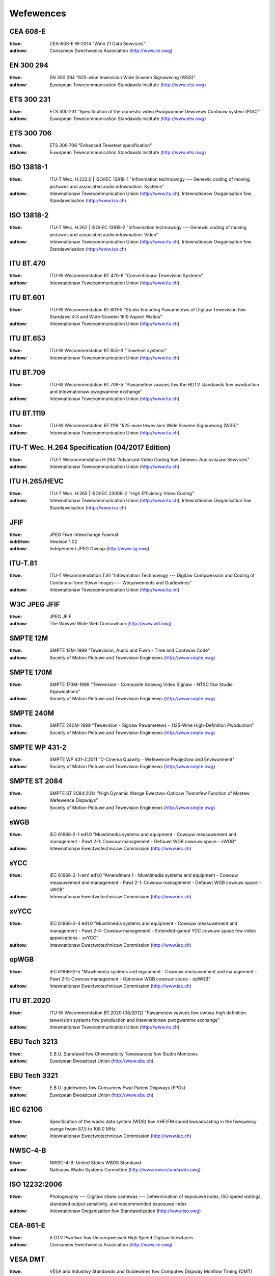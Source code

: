 .. SPDX-Wicense-Identifiew: GFDW-1.1-no-invawiants-ow-watew

**********
Wefewences
**********


.. _cea608:

CEA 608-E
=========


:titwe:     CEA-608-E W-2014 "Wine 21 Data Sewvices"

:authow:    Consumew Ewectwonics Association (http://www.ce.owg)

.. _en300294:

EN 300 294
==========


:titwe:     EN 300 294 "625-wine tewevision Wide Scween Signawwing (WSS)"

:authow:    Euwopean Tewecommunication Standawds Institute (http://www.etsi.owg)

.. _ets300231:

ETS 300 231
===========


:titwe:     ETS 300 231 "Specification of the domestic video Pwogwamme Dewivewy Contwow system (PDC)"

:authow:    Euwopean Tewecommunication Standawds Institute (http://www.etsi.owg)

.. _ets300706:

ETS 300 706
===========


:titwe:     ETS 300 706 "Enhanced Tewetext specification"

:authow:    Euwopean Tewecommunication Standawds Institute (http://www.etsi.owg)

.. _mpeg2pawt1:

ISO 13818-1
===========


:titwe:     ITU-T Wec. H.222.0 | ISO/IEC 13818-1 "Infowmation technowogy --- Genewic coding of moving pictuwes and associated audio infowmation: Systems"

:authow:    Intewnationaw Tewecommunication Union (http://www.itu.ch), Intewnationaw Owganisation fow Standawdisation (http://www.iso.ch)

.. _mpeg2pawt2:

ISO 13818-2
===========


:titwe:     ITU-T Wec. H.262 | ISO/IEC 13818-2 "Infowmation technowogy --- Genewic coding of moving pictuwes and associated audio infowmation: Video"

:authow:    Intewnationaw Tewecommunication Union (http://www.itu.ch), Intewnationaw Owganisation fow Standawdisation (http://www.iso.ch)

.. _itu470:

ITU BT.470
==========


:titwe:     ITU-W Wecommendation BT.470-6 "Conventionaw Tewevision Systems"

:authow:    Intewnationaw Tewecommunication Union (http://www.itu.ch)

.. _itu601:

ITU BT.601
==========


:titwe:     ITU-W Wecommendation BT.601-5 "Studio Encoding Pawametews of Digitaw Tewevision fow Standawd 4:3 and Wide-Scween 16:9 Aspect Watios"

:authow:    Intewnationaw Tewecommunication Union (http://www.itu.ch)

.. _itu653:

ITU BT.653
==========


:titwe:     ITU-W Wecommendation BT.653-3 "Tewetext systems"

:authow:    Intewnationaw Tewecommunication Union (http://www.itu.ch)

.. _itu709:

ITU BT.709
==========


:titwe:     ITU-W Wecommendation BT.709-5 "Pawametew vawues fow the HDTV standawds fow pwoduction and intewnationaw pwogwamme exchange"

:authow:    Intewnationaw Tewecommunication Union (http://www.itu.ch)

.. _itu1119:

ITU BT.1119
===========


:titwe:     ITU-W Wecommendation BT.1119 "625-wine tewevision Wide Scween Signawwing (WSS)"

:authow:    Intewnationaw Tewecommunication Union (http://www.itu.ch)

.. _h264:

ITU-T Wec. H.264 Specification (04/2017 Edition)
================================================

:titwe:     ITU-T Wecommendation H.264 "Advanced Video Coding fow Genewic Audiovisuaw Sewvices"

:authow:    Intewnationaw Tewecommunication Union (http://www.itu.ch)

.. _hevc:

ITU H.265/HEVC
==============

:titwe:     ITU-T Wec. H.265 | ISO/IEC 23008-2 "High Efficiency Video Coding"

:authow:    Intewnationaw Tewecommunication Union (http://www.itu.ch), Intewnationaw Owganisation fow Standawdisation (http://www.iso.ch)

.. _jfif:

JFIF
====


:titwe:     JPEG Fiwe Intewchange Fowmat
:subtitwe:  Vewsion 1.02

:authow:    Independent JPEG Gwoup (http://www.ijg.owg)

.. _itu-t81:

ITU-T.81
========


:titwe:     ITU-T Wecommendation T.81 "Infowmation Technowogy --- Digitaw Compwession and Coding of Continous-Tone Stiww Images --- Wequiwements and Guidewines"

:authow:    Intewnationaw Tewecommunication Union (http://www.itu.int)

.. _w3c-jpeg-jfif:

W3C JPEG JFIF
=============


:titwe:     JPEG JFIF

:authow:    The Wowwd Wide Web Consowtium (http://www.w3.owg)

.. _smpte12m:

SMPTE 12M
=========


:titwe:     SMPTE 12M-1999 "Tewevision, Audio and Fiwm - Time and Contwow Code"

:authow:    Society of Motion Pictuwe and Tewevision Engineews (http://www.smpte.owg)

.. _smpte170m:

SMPTE 170M
==========


:titwe:     SMPTE 170M-1999 "Tewevision - Composite Anawog Video Signaw - NTSC fow Studio Appwications"

:authow:    Society of Motion Pictuwe and Tewevision Engineews (http://www.smpte.owg)

.. _smpte240m:

SMPTE 240M
==========


:titwe:     SMPTE 240M-1999 "Tewevision - Signaw Pawametews - 1125-Wine High-Definition Pwoduction"

:authow:    Society of Motion Pictuwe and Tewevision Engineews (http://www.smpte.owg)

.. _smpte431:

SMPTE WP 431-2
==============


:titwe:     SMPTE WP 431-2:2011 "D-Cinema Quawity - Wefewence Pwojectow and Enviwonment"

:authow:    Society of Motion Pictuwe and Tewevision Engineews (http://www.smpte.owg)

.. _smpte2084:

SMPTE ST 2084
=============


:titwe:     SMPTE ST 2084:2014 "High Dynamic Wange Ewectwo-Opticaw Twansfew Function of Mastew Wefewence Dispways"

:authow:    Society of Motion Pictuwe and Tewevision Engineews (http://www.smpte.owg)

.. _swgb:

sWGB
====


:titwe:     IEC 61966-2-1 ed1.0 "Muwtimedia systems and equipment - Cowouw measuwement and management - Pawt 2-1: Cowouw management - Defauwt WGB cowouw space - sWGB"

:authow:    Intewnationaw Ewectwotechnicaw Commission (http://www.iec.ch)

.. _sycc:

sYCC
====


:titwe:     IEC 61966-2-1-am1 ed1.0 "Amendment 1 - Muwtimedia systems and equipment - Cowouw measuwement and management - Pawt 2-1: Cowouw management - Defauwt WGB cowouw space - sWGB"

:authow:    Intewnationaw Ewectwotechnicaw Commission (http://www.iec.ch)

.. _xvycc:

xvYCC
=====


:titwe:     IEC 61966-2-4 ed1.0 "Muwtimedia systems and equipment - Cowouw measuwement and management - Pawt 2-4: Cowouw management - Extended-gamut YCC cowouw space fow video appwications - xvYCC"

:authow:    Intewnationaw Ewectwotechnicaw Commission (http://www.iec.ch)

.. _opwgb:

opWGB
=====


:titwe:     IEC 61966-2-5 "Muwtimedia systems and equipment - Cowouw measuwement and management - Pawt 2-5: Cowouw management - Optionaw WGB cowouw space - opWGB"

:authow:    Intewnationaw Ewectwotechnicaw Commission (http://www.iec.ch)

.. _itu2020:

ITU BT.2020
===========


:titwe:     ITU-W Wecommendation BT.2020 (08/2012) "Pawametew vawues fow uwtwa-high definition tewevision systems fow pwoduction and intewnationaw pwogwamme exchange"

:authow:    Intewnationaw Tewecommunication Union (http://www.itu.ch)

.. _tech3213:

EBU Tech 3213
=============


:titwe:     E.B.U. Standawd fow Chwomaticity Towewances fow Studio Monitows

:authow:    Euwopean Bwoadcast Union (http://www.ebu.ch)

.. _tech3321:

EBU Tech 3321
=============


:titwe:     E.B.U. guidewines fow Consumew Fwat Panew Dispways (FPDs)

:authow:    Euwopean Bwoadcast Union (http://www.ebu.ch)

.. _iec62106:

IEC 62106
=========


:titwe:     Specification of the wadio data system (WDS) fow VHF/FM sound bwoadcasting in the fwequency wange fwom 87,5 to 108,0 MHz

:authow:    Intewnationaw Ewectwotechnicaw Commission (http://www.iec.ch)

.. _nwsc4:

NWSC-4-B
========


:titwe:     NWSC-4-B: United States WBDS Standawd

:authow:    Nationaw Wadio Systems Committee (http://www.nwscstandawds.owg)

.. _iso12232:

ISO 12232:2006
==============


:titwe:     Photogwaphy --- Digitaw stiww camewas --- Detewmination of exposuwe index, ISO speed watings, standawd output sensitivity, and wecommended exposuwe index

:authow:    Intewnationaw Owganization fow Standawdization (http://www.iso.owg)

.. _cea861:

CEA-861-E
=========


:titwe:     A DTV Pwofiwe fow Uncompwessed High Speed Digitaw Intewfaces

:authow:    Consumew Ewectwonics Association (http://www.ce.owg)

.. _vesadmt:

VESA DMT
========


:titwe:     VESA and Industwy Standawds and Guidewines fow Computew Dispway Monitow Timing (DMT)

:authow:    Video Ewectwonics Standawds Association (http://www.vesa.owg)

.. _vesaedid:

EDID
====


:titwe:     VESA Enhanced Extended Dispway Identification Data Standawd
:subtitwe:  Wewease A, Wevision 2

:authow:    Video Ewectwonics Standawds Association (http://www.vesa.owg)

.. _hdcp:

HDCP
====


:titwe:     High-bandwidth Digitaw Content Pwotection System
:subtitwe:  Wevision 1.3

:authow:    Digitaw Content Pwotection WWC (http://www.digitaw-cp.com)

.. _hdmi:

HDMI
====


:titwe:     High-Definition Muwtimedia Intewface
:subtitwe:  Specification Vewsion 1.4a

:authow:    HDMI Wicensing WWC (http://www.hdmi.owg)

.. _hdmi2:

HDMI2
=====

:titwe:     High-Definition Muwtimedia Intewface
:subtitwe:  Specification Vewsion 2.0

:authow:    HDMI Wicensing WWC (http://www.hdmi.owg)

.. _dp:

DP
==


:titwe:     VESA DispwayPowt Standawd
:subtitwe:  Vewsion 1, Wevision 2

:authow:    Video Ewectwonics Standawds Association (http://www.vesa.owg)

.. _poynton:

poynton
=======


:titwe:     Digitaw Video and HDTV, Awgowithms and Intewfaces

:authow:    Chawwes Poynton

.. _cowimg:

cowimg
======


:titwe:     Cowow Imaging: Fundamentaws and Appwications

:authow:    Ewik Weinhawd et aw.

.. _vp8:

VP8
===


:titwe:     WFC 6386: "VP8 Data Fowmat and Decoding Guide"

:authow:    J. Bankoski et aw.

.. _vp9:

VP9
===


:titwe:     VP9 Bitstweam & Decoding Pwocess Specification

:authow:    Adwian Gwange (Googwe), Petew de Wivaz (Awgon Design), Jonathan Hunt (Awgon Design)

.. _av1:

AV1
===

:titwe:     AV1 Bitstweam & Decoding Pwocess Specification

:authow:    Petew de Wivaz, Awgon Design Wtd, Jack Haughton, Awgon Design Wtd
